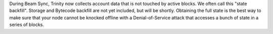 During Beam Sync, Trinity now collects account data that is not touched by
active blocks. We often call this "state backfill".
Storage and Bytecode backfill are not yet included, but will be shortly.
Obtaining the full state is the best way to make sure that your node cannot be
knocked offline with a Denial-of-Service attack that accesses a bunch of state
in a series of blocks.
